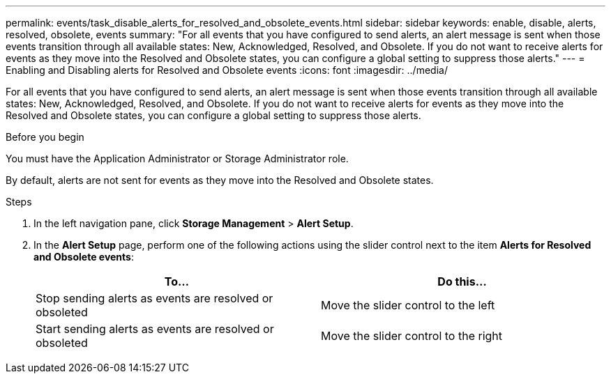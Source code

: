 ---
permalink: events/task_disable_alerts_for_resolved_and_obsolete_events.html
sidebar: sidebar
keywords: enable, disable, alerts, resolved, obsolete, events
summary: "For all events that you have configured to send alerts, an alert message is sent when those events transition through all available states: New, Acknowledged, Resolved, and Obsolete. If you do not want to receive alerts for events as they move into the Resolved and Obsolete states, you can configure a global setting to suppress those alerts."
---
= Enabling and Disabling alerts for Resolved and Obsolete events
:icons: font
:imagesdir: ../media/

[.lead]
For all events that you have configured to send alerts, an alert message is sent when those events transition through all available states: New, Acknowledged, Resolved, and Obsolete. If you do not want to receive alerts for events as they move into the Resolved and Obsolete states, you can configure a global setting to suppress those alerts.

.Before you begin

You must have the Application Administrator or Storage Administrator role.

By default, alerts are not sent for events as they move into the Resolved and Obsolete states.

.Steps

. In the left navigation pane, click *Storage Management* > *Alert Setup*.
. In the *Alert Setup* page, perform one of the following actions using the slider control next to the item *Alerts for Resolved and Obsolete events*:
+
[options="header"]
|===
| To...| Do this...
a|
Stop sending alerts as events are resolved or obsoleted
a|
Move the slider control to the left
a|
Start sending alerts as events are resolved or obsoleted
a|
Move the slider control to the right
|===
